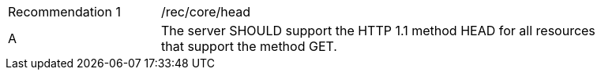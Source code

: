 [[rec_head]]
[width="90%",cols="2,6a"]
|===
|Recommendation {counter:rec-id} |/rec/core/head 
^|A |The server SHOULD support the HTTP 1.1 method HEAD for all resources that support the method GET.
|===
